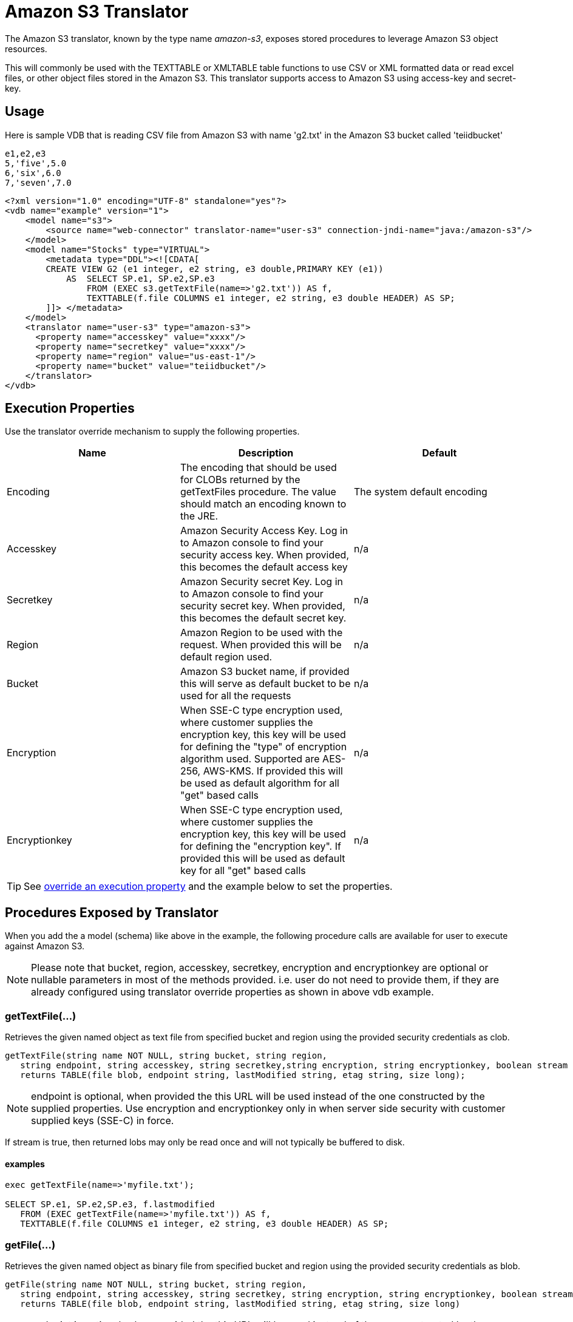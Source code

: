 
= Amazon S3 Translator

The Amazon S3 translator, known by the type name _amazon-s3_, exposes stored procedures to leverage Amazon S3 object resources. 

This will commonly be used with the TEXTTABLE or XMLTABLE table functions to use CSV or XML formatted data or read excel files, or other object files stored in the Amazon S3. This translator supports access to Amazon S3 using access-key and secret-key. 

== Usage
Here is sample VDB that is reading CSV file from Amazon S3 with name 'g2.txt' in the Amazon S3 bucket called 'teiidbucket' 


[source, text]
----
e1,e2,e3
5,'five',5.0
6,'six',6.0
7,'seven',7.0
----

----
<?xml version="1.0" encoding="UTF-8" standalone="yes"?>
<vdb name="example" version="1">
    <model name="s3">
        <source name="web-connector" translator-name="user-s3" connection-jndi-name="java:/amazon-s3"/>
    </model>
    <model name="Stocks" type="VIRTUAL">
        <metadata type="DDL"><![CDATA[
        CREATE VIEW G2 (e1 integer, e2 string, e3 double,PRIMARY KEY (e1))
            AS  SELECT SP.e1, SP.e2,SP.e3
                FROM (EXEC s3.getTextFile(name=>'g2.txt')) AS f, 
                TEXTTABLE(f.file COLUMNS e1 integer, e2 string, e3 double HEADER) AS SP;                                 
        ]]> </metadata>
    </model>
    <translator name="user-s3" type="amazon-s3">
      <property name="accesskey" value="xxxx"/>
      <property name="secretkey" value="xxxx"/>
      <property name="region" value="us-east-1"/>
      <property name="bucket" value="teiidbucket"/>
    </translator>	
</vdb>
----

== Execution Properties
Use the translator override mechanism to supply the following properties.

|===
|Name |Description |Default

|Encoding
|The encoding that should be used for CLOBs returned by the getTextFiles procedure.  The value should match an encoding known to the JRE.
|The system default encoding

|Accesskey
|Amazon Security Access Key. Log in to Amazon console to find your security access key. When provided, this becomes the default access key
|n/a

|Secretkey
|Amazon Security secret Key. Log in to Amazon console to find your security secret key. When provided, this becomes the default secret key.
|n/a

|Region
|Amazon Region to be used with the request. When provided this will be default region used.
|n/a

|Bucket
|Amazon S3 bucket name, if provided this will serve as default bucket to be used for all the requests
|n/a

|Encryption
|When SSE-C type encryption used, where customer supplies the encryption key, this key will be used for defining the "type" of encryption algorithm used. Supported are AES-256, AWS-KMS. If provided this will be used as default algorithm for all "get" based calls
|n/a

|Encryptionkey
|When SSE-C type encryption used, where customer supplies the encryption key, this key will be used for defining the "encryption key". If provided this will be used as default key for all "get" based calls
|n/a

|===

TIP: See link:Translators.adoc#_override_execution_properties[override an execution property] and the example below to set the properties.

== Procedures Exposed by Translator
When you add the a model (schema) like above in the example, the following procedure calls are available for user to execute against Amazon S3.

NOTE: Please note that bucket, region, accesskey, secretkey, encryption and encryptionkey are optional or nullable parameters in most of the methods provided. i.e. user do not need to provide them, if they are already configured using translator override properties as shown in above vdb example.

=== getTextFile(...)

Retrieves the given named object as text file from specified bucket and region using the provided security credentials as clob.

[source,sql]
----
getTextFile(string name NOT NULL, string bucket, string region, 
   string endpoint, string accesskey, string secretkey,string encryption, string encryptionkey, boolean stream default false) 
   returns TABLE(file blob, endpoint string, lastModified string, etag string, size long);
----

NOTE: endpoint is optional, when provided the this URL will be used instead of the one constructed by the supplied properties. Use encryption and encryptionkey only in when server side security with customer supplied keys (SSE-C) in force.

If stream is true, then returned lobs may only be read once and will not typically be buffered to disk.   

==== examples
[source,sql] 
----
exec getTextFile(name=>'myfile.txt');

SELECT SP.e1, SP.e2,SP.e3, f.lastmodified 
   FROM (EXEC getTextFile(name=>'myfile.txt')) AS f,
   TEXTTABLE(f.file COLUMNS e1 integer, e2 string, e3 double HEADER) AS SP; 	
----

=== getFile(...)
Retrieves the given named object as binary file from specified bucket and region using the provided security credentials as blob.

[source,sql]
----
getFile(string name NOT NULL, string bucket, string region, 
   string endpoint, string accesskey, string secretkey, string encryption, string encryptionkey, boolean stream default false) 
   returns TABLE(file blob, endpoint string, lastModified string, etag string, size long)
----

NOTE: endpoint is optional, when provided the this URL will be used instead of the one constructed by the supplied properties. Use encryption and encryptionkey only in when server side security with customer supplied keys (SSE-C) in force.

If stream is true, then returned lobs may only be read once and will not typically be buffered to disk.   

==== examples
[source,sql] 
----
exec getFile(name=>'myfile.xml', bucket=>'mybucket', region=>'us-east-1', accesskey=>'xxxx', secretkey=>'xxxx');

select b.* from (exec getFile(name=>'myfile.xml', bucket=>'mybucket', region=>'us-east-1', accesskey=>'xxxx', secretkey=>'xxxx')) as a, 
XMLTABLE('/contents' PASSING XMLPARSE(CONTENT a.result WELLFORMED) COLUMNS e1 integer, e2 string, e3 double) as b;	
----

=== saveFile(...)

Save the CLOB, BLOB, or XML value to given name and bucket. In the below procedure signature _contents_ parameter can be any of the lob types.

[source,sql]
----
call saveFile(string name NOT NULL, string bucket, string region, string endpoint, 
   string accesskey, string secretkey, contents object)
----

NOTE: currently _saveFile_ does NOT support streaming/chuncked based upload of the contents. i.e. if you try to load very large objects there is risk of reaching out of memory issues. This method does not support SSE-C based security encryption either.

==== exmaples
----
exec saveFile(name=>'g4.txt', contents=>'e1,e2,e3\n1,one,1.0\n2,two,2.0');
----

=== deleteFile(...)

Delete the named object from the bucket. 

[source,sql]
----
call deleteFile(string name NOT NULL, string bucket, string region, string endpoint, string accesskey, string secretkey)
----

==== examples
----
exec deleteFile(name=>'myfile.txt');
----

=== list(...)

Lists the contents of the bucket. 

[source,sql]
----
call list(string bucket, string region, string accesskey, string secretkey, nexttoken string) 
    returns Table(result clob)
----

The result is the XML file that Amazon S3 provides in following format

[source, xml]
----
<?xml version="1.0" encoding="UTF-8"?>/n
<ListBucketResult
    xmlns="http://s3.amazonaws.com/doc/2006-03-01/">
    <Name>teiidbucket</Name>
    <Prefix></Prefix>
    <KeyCount>1</KeyCount>
    <MaxKeys>1000</MaxKeys>
    <IsTruncated>false</IsTruncated>
    <Contents>
        <Key>g2.txt</Key>
        <LastModified>2017-08-08T16:53:19.000Z</LastModified>
        <ETag>&quot;fa44a7893b1735905bfcce59d9d9ae2e&quot;</ETag>
        <Size>48</Size>
        <StorageClass>STANDARD</StorageClass>
    </Contents>
</ListBucketResult>
---- 

You can parse this into view using a example query like below

[source,sql]
----
select b.* from (exec list(bucket=>'mybucket', region=>'us-east-1')) as a, 
 XMLTABLE(XMLNAMESPACES(DEFAULT 'http://s3.amazonaws.com/doc/2006-03-01/'), '/ListBucketResult/Contents' 
 PASSING XMLPARSE(CONTENT a.result WELLFORMED) COLUMNS Key string, LastModified string, ETag string, Size string, 
 StorageClass string,	NextContinuationToken string PATH '../NextContinuationToken') as b;
---- 

When all properties like bucket, region, accesskey and secretkey are defined as translator override properties one can also issue simply

----
SELECT * FROM Bucket
---- 

Note: if there are more then 1000 object in the bucket, then the value 'NextContinuationToken' need to be supplied as 'nexttoken' into the _list_ call to fetch the next batch of objects. This can be automated in {{ book.productnameFull }} with enhancement request. 


{% if book.targetWildfly %}
== JCA Resource Adapter

The resource adapter for this translator provided through "Web Service Data Source", Refer to Admin Guide for configuration information.
{% endif %}

